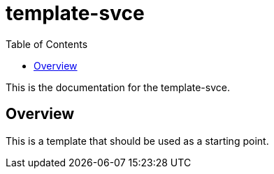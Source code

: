 = template-svce
:toc:

This is the documentation for the template-svce.

== Overview

This is a template that should be used as a starting point.
